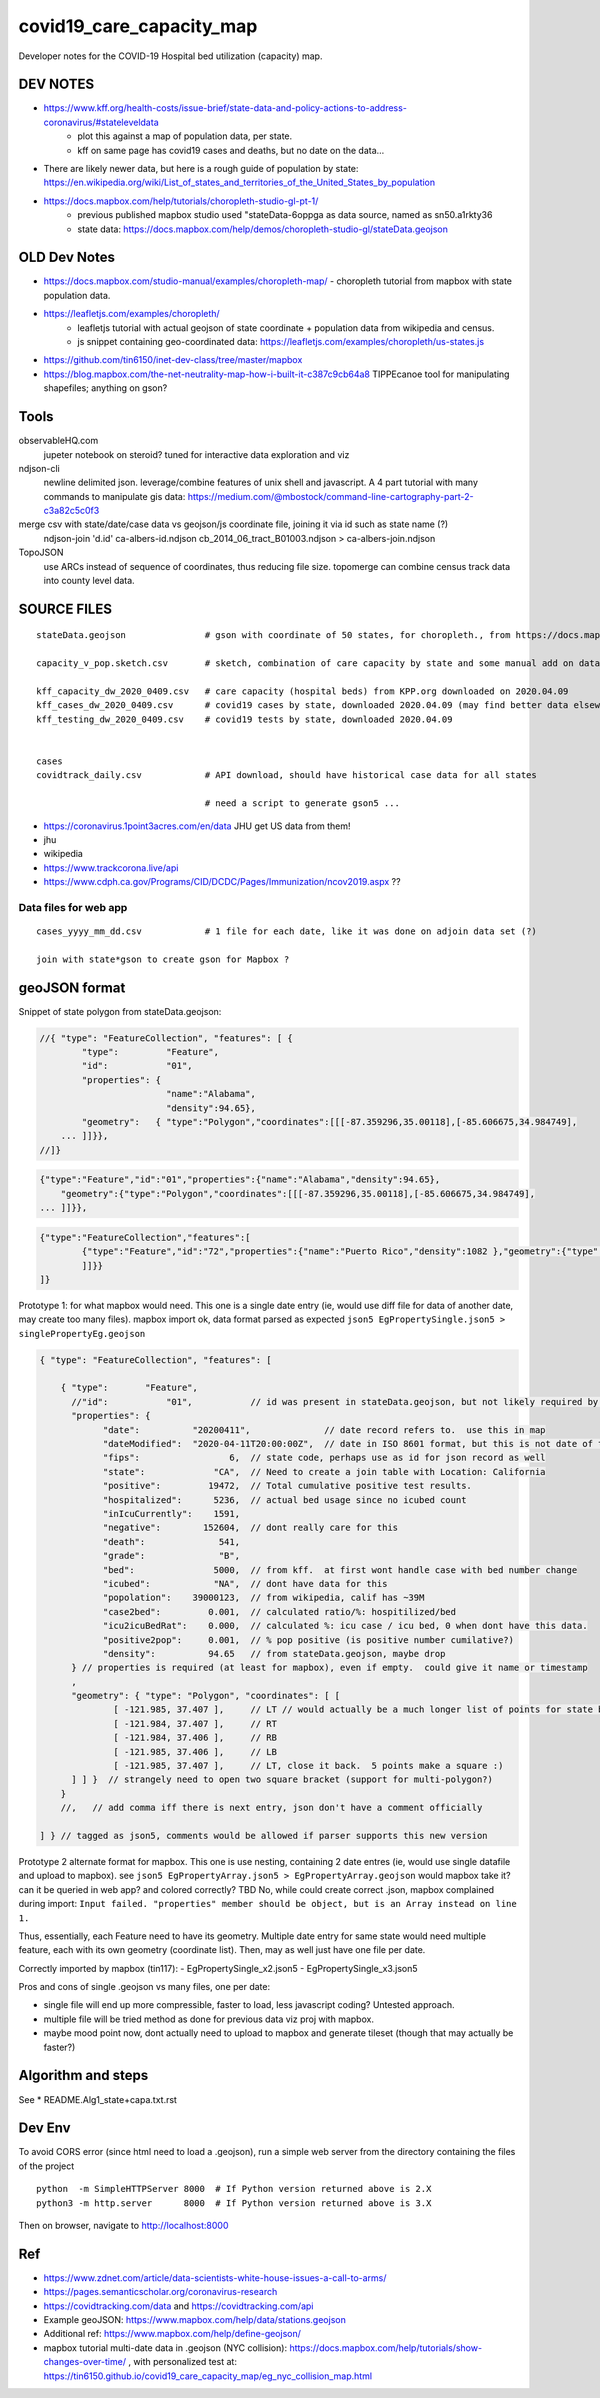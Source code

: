 covid19_care_capacity_map
~~~~~~~~~~~~~~~~~~~~~~~~~

Developer notes for the COVID-19 Hospital bed utilization (capacity) map.



DEV NOTES
=========


* https://www.kff.org/health-costs/issue-brief/state-data-and-policy-actions-to-address-coronavirus/#stateleveldata
    - plot this against a map of population data, per state.
    - kff on same page has covid19 cases and deaths, but no date on the data…

	
* There are likely newer data, but here is a rough guide of population by state: \
  https://en.wikipedia.org/wiki/List_of_states_and_territories_of_the_United_States_by_population
		
		
* https://docs.mapbox.com/help/tutorials/choropleth-studio-gl-pt-1/
    - previous published mapbox studio used "stateData-6oppga as data source, named as sn50.a1rkty36 
    - state data: https://docs.mapbox.com/help/demos/choropleth-studio-gl/stateData.geojson




OLD Dev Notes
=============

  
* https://docs.mapbox.com/studio-manual/examples/choropleth-map/
  - choropleth tutorial from mapbox with state population data.

* https://leafletjs.com/examples/choropleth/
   - leafletjs tutorial with actual geojson of state coordinate + population data from wikipedia and census. 
   - js snippet containing geo-coordinated data: https://leafletjs.com/examples/choropleth/us-states.js
  
* https://github.com/tin6150/inet-dev-class/tree/master/mapbox

* https://blog.mapbox.com/the-net-neutrality-map-how-i-built-it-c387c9cb64a8 
  TIPPEcanoe tool for manipulating shapefiles; anything on gson?


Tools
=====

observableHQ.com
    jupeter notebook on steroid? tuned for interactive data exploration and viz

ndjson-cli
    newline delimited json.  leverage/combine features of unix shell and javascript.   \
    A 4 part tutorial with many commands to manipulate gis data:
    https://medium.com/@mbostock/command-line-cartography-part-2-c3a82c5c0f3

merge csv with state/date/case data vs geojson/js coordinate file, joining it via id such as state name (?) 
    ndjson-join 'd.id' ca-albers-id.ndjson  cb_2014_06_tract_B01003.ndjson > ca-albers-join.ndjson
		
TopoJSON 
    use ARCs instead of sequence of coordinates, thus reducing file size. \
    topomerge can combine census track data into county level data.

SOURCE FILES
============

::

	stateData.geojson		# gson with coordinate of 50 states, for choropleth., from https://docs.mapbox.com/help/tutorials/choropleth-studio-gl-pt-1

	capacity_v_pop.sketch.csv 	# sketch, combination of care capacity by state and some manual add on data for state population and number of cases

	kff_capacity_dw_2020_0409.csv	# care capacity (hospital beds) from KPP.org downloaded on 2020.04.09
	kff_cases_dw_2020_0409.csv	# covid19 cases by state, downloaded 2020.04.09 (may find better data elsewhere?)
	kff_testing_dw_2020_0409.csv	# covid19 tests by state, downloaded 2020.04.09 


	cases
	covidtrack_daily.csv		# API download, should have historical case data for all states

					# need a script to generate gson5 ...

* https://coronavirus.1point3acres.com/en/data  JHU get US data from them!
* jhu
* wikipedia
* https://www.trackcorona.live/api
* https://www.cdph.ca.gov/Programs/CID/DCDC/Pages/Immunization/ncov2019.aspx ??


Data files for web app
----------------------

::

	cases_yyyy_mm_dd.csv		# 1 file for each date, like it was done on adjoin data set (?)
	
	join with state*gson to create gson for Mapbox ?



geoJSON format
==============

Snippet of state polygon from stateData.geojson:

.. code:: geojson

    //{ "type": "FeatureCollection", "features": [ {
            "type":         "Feature",
            "id":           "01",
            "properties": {
                            "name":"Alabama",
                            "density":94.65},
	    "geometry":   { "type":"Polygon","coordinates":[[[-87.359296,35.00118],[-85.606675,34.984749],
	... ]]}},
    //]}

.. github rst dont know geojson5, likely just parsed as vanilla text block.
.. code:: geojson5

        {"type":"Feature","id":"01","properties":{"name":"Alabama","density":94.65},
            "geometry":{"type":"Polygon","coordinates":[[[-87.359296,35.00118],[-85.606675,34.984749],
        ... ]]}},

.. code:: geojson

	{"type":"FeatureCollection","features":[
		{"type":"Feature","id":"72","properties":{"name":"Puerto Rico","density":1082 },"geometry":{"type":"Polygon","coordinates":[[[-66.448338,17.984326],[-66.771478,18.006234],[-66.924832,17.929556],[-66.985078,17.973372],[-67.209633,17.956941],[-67.154863,18.19245],[-67.269879,18.362235],[-67.094617,18.515589],[-66.957694,18.488204],[-66.409999,18.488204],[-65.840398,18.433435],[-65.632274,18.367712],[-65.626797,18.203403],[-65.730859,18.186973],[-65.834921,18.017187],[-66.234737,17.929556],[-66.448338,17.984326]
		]]}}
	]}



Prototype 1: for what mapbox would need.  This one is a single date entry (ie, would use diff file for data of another date, may create too many files).   mapbox import ok, data format parsed as expected
``json5 EgPropertySingle.json5 > singlePropertyEg.geojson``

.. code:: json5 

        { "type": "FeatureCollection", "features": [

            { "type":       "Feature",
              //"id":           "01",           // id was present in stateData.geojson, but not likely required by mapbox
              "properties": {
                    "date":          "20200411",              // date record refers to.  use this in map
                    "dateModified":  "2020-04-11T20:00:00Z",  // date in ISO 8601 format, but this is not date of the data, but admin work timestamp
                    "fips":                 6,	// state code, perhaps use as id for json record as well
                    "state":             "CA",  // Need to create a join table with Location: California
                    "positive":         19472,  // Total cumulative positive test results.
                    "hospitalized":      5236,  // actual bed usage since no icubed count
                    "inIcuCurrently":    1591,    
                    "negative":        152604,  // dont really care for this
                    "death":              541,
                    "grade":              "B",
                    "bed":               5000,  // from kff.  at first wont handle case with bed number change
                    "icubed":            "NA",  // dont have data for this
                    "popolation":    39000123,  // from wikipedia, calif has ~39M 
                    "case2bed":         0.001,  // calculated ratio/%: hospitilized/bed
                    "icu2icuBedRat":    0.000,  // calculated %: icu case / icu bed, 0 when dont have this data. 
                    "positive2pop":     0.001,  // % pop positive (is positive number cumilative?)
                    "density":          94.65   // from stateData.geojson, maybe drop
              } // properties is required (at least for mapbox), even if empty.  could give it name or timestamp
              ,
              "geometry": { "type": "Polygon", "coordinates": [ [
                      [ -121.985, 37.407 ],     // LT // would actually be a much longer list of points for state boundary
                      [ -121.984, 37.407 ],     // RT
                      [ -121.984, 37.406 ],     // RB
                      [ -121.985, 37.406 ],     // LB
                      [ -121.985, 37.407 ],     // LT, close it back.  5 points make a square :)
              ] ] }  // strangely need to open two square bracket (support for multi-polygon?)
            }
            //,   // add comma iff there is next entry, json don't have a comment officially

        ] } // tagged as json5, comments would be allowed if parser supports this new version



Prototype 2 alternate format for mapbox.  This one is use nesting, containing 2 date entres (ie, would use single datafile and upload to mapbox).
see ``json5 EgPropertyArray.json5 > EgPropertyArray.geojson`` 
would mapbox take it?  can it be queried in web app? and colored correctly?  TBD
No, while could create correct .json, mapbox complained during import: ``Input failed. "properties" member should be object, but is an Array instead on line 1.``

Thus, essentially, each Feature need to have its geometry.
Multiple date entry for same state would need multiple feature, each with its own geometry (coordinate list).
Then, may as well just have one file per date.

Correctly imported by mapbox (tin117): 
- EgPropertySingle_x2.json5
- EgPropertySingle_x3.json5

Pros and cons of single .geojson vs many files, one per date:

- single file will end up more compressible, faster to load, less javascript coding?   Untested approach.
- multiple file will be tried method as done for previous data viz proj with mapbox.
- maybe mood point now, dont actually need to upload to mapbox and generate tileset (though that may actually be faster?)


Algorithm and steps
===================

See 
* README.Alg1_state+capa.txt.rst



Dev Env
=======

To avoid CORS error (since html need to load a .geojson), run a simple web server from the directory containing the files of the project ::

        python  -m SimpleHTTPServer 8000  # If Python version returned above is 2.X
	python3 -m http.server      8000  # If Python version returned above is 3.X

Then on browser, navigate to http://localhost:8000 



Ref
===

* https://www.zdnet.com/article/data-scientists-white-house-issues-a-call-to-arms/
* https://pages.semanticscholar.org/coronavirus-research
* https://covidtracking.com/data  and  https://covidtracking.com/api
 
* Example geoJSON: https://www.mapbox.com/help/data/stations.geojson
* Additional ref: https://www.mapbox.com/help/define-geojson/

* mapbox tutorial multi-date data in .geojson (NYC collision): https://docs.mapbox.com/help/tutorials/show-changes-over-time/ , 
  with personalized test at: https://tin6150.github.io/covid19_care_capacity_map/eg_nyc_collision_map.html 




.. # use 8-space tab as that's how github render the rst
.. # vim: shiftwidth=8 tabstop=8 noexpandtab paste 

